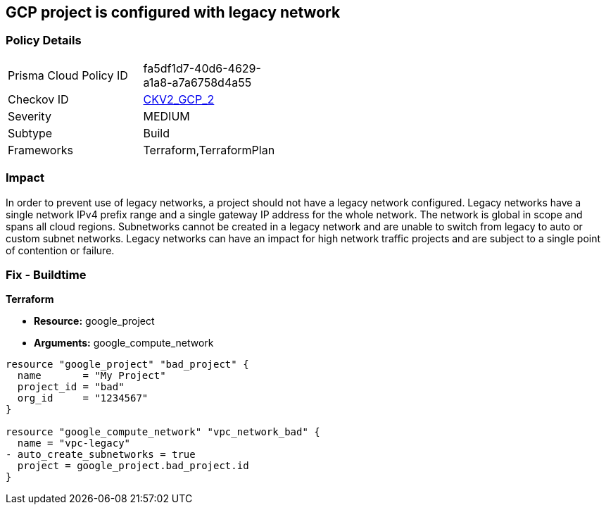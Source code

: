 == GCP project is configured with legacy network


=== Policy Details 

[width=45%]
[cols="1,1"]
|=== 
|Prisma Cloud Policy ID 
| fa5df1d7-40d6-4629-a1a8-a7a6758d4a55

|Checkov ID 
| https://github.com/bridgecrewio/checkov/blob/main/checkov/terraform/checks/graph_checks/gcp/GCPProjectHasNoLegacyNetworks.yaml[CKV2_GCP_2]

|Severity
|MEDIUM

|Subtype
|Build
//, Run

|Frameworks
|Terraform,TerraformPlan

|=== 



=== Impact
In order to prevent use of legacy networks, a project should not have a legacy network configured.
Legacy networks have a single network IPv4 prefix range and a single gateway IP address for the whole network.
The network is global in scope and spans all cloud regions.
Subnetworks cannot be created in a legacy network and are unable to switch from legacy to auto or custom subnet networks.
Legacy networks can have an impact for high network traffic projects and are subject to a single point of contention or failure.

=== Fix - Buildtime


*Terraform* 


* *Resource:* google_project
* *Arguments:* google_compute_network


[source,go]
----
resource "google_project" "bad_project" {
  name       = "My Project"
  project_id = "bad"
  org_id     = "1234567"
}

resource "google_compute_network" "vpc_network_bad" {
  name = "vpc-legacy"
- auto_create_subnetworks = true
  project = google_project.bad_project.id
}
----

